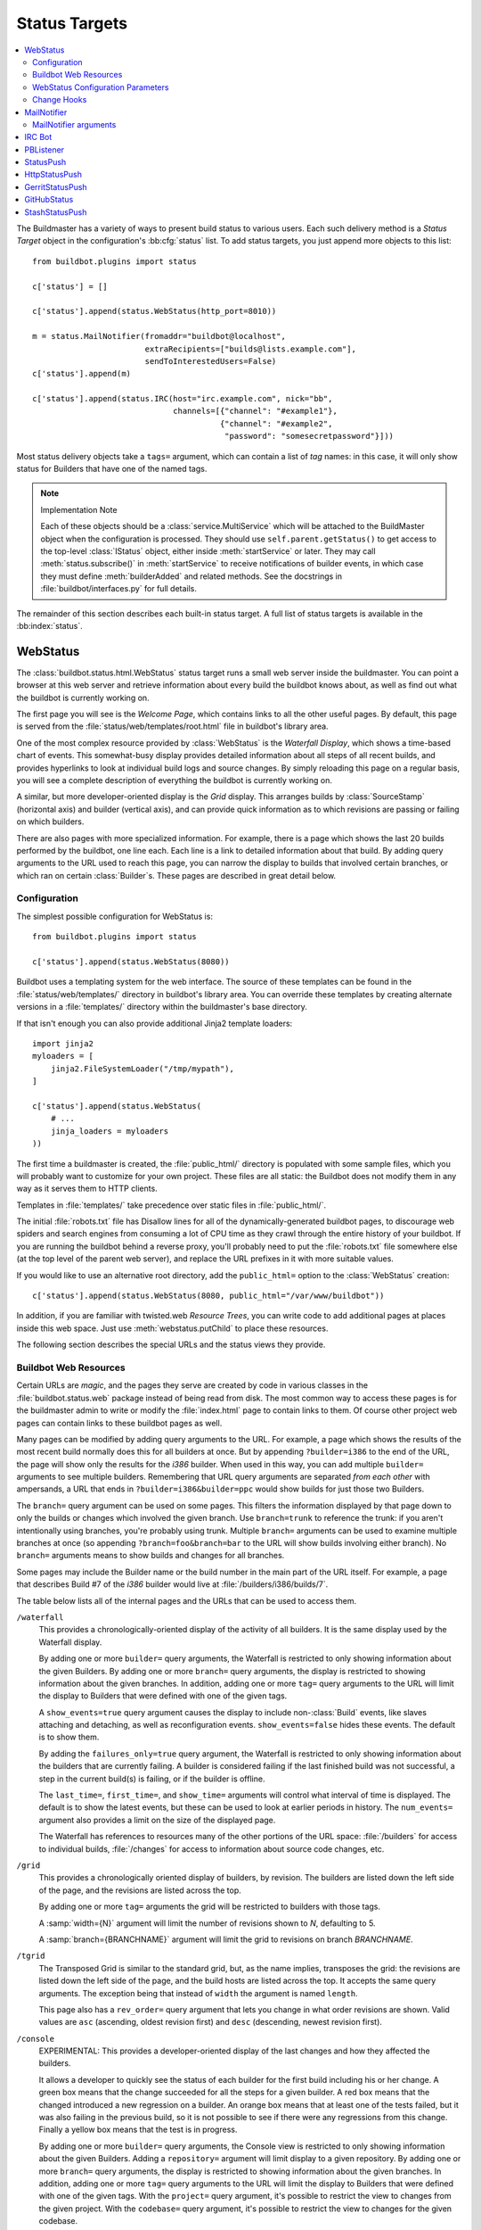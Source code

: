 .. bb:cfg:: status

.. _Status-Targets:

Status Targets
--------------

.. contents::
   :depth: 2
   :local:

The Buildmaster has a variety of ways to present build status to various users.
Each such delivery method is a `Status Target` object in the configuration's :bb:cfg:`status` list.
To add status targets, you just append more objects to this list::

    from buildbot.plugins import status

    c['status'] = []

    c['status'].append(status.WebStatus(http_port=8010))

    m = status.MailNotifier(fromaddr="buildbot@localhost",
                            extraRecipients=["builds@lists.example.com"],
                            sendToInterestedUsers=False)
    c['status'].append(m)

    c['status'].append(status.IRC(host="irc.example.com", nick="bb",
                                  channels=[{"channel": "#example1"},
                                            {"channel": "#example2",
                                             "password": "somesecretpassword"}]))

Most status delivery objects take a ``tags=`` argument, which can contain a list of `tag` names: in this case, it will only show status for Builders that have one of the named tags.

.. note:: Implementation Note

    Each of these objects should be a :class:`service.MultiService` which will be attached to the BuildMaster object when the configuration is processed.
    They should use ``self.parent.getStatus()`` to get access to the top-level :class:`IStatus` object, either inside :meth:`startService` or later.
    They may call :meth:`status.subscribe()` in :meth:`startService` to receive notifications of builder events, in which case they must define :meth:`builderAdded` and related methods.
    See the docstrings in :file:`buildbot/interfaces.py` for full details.

The remainder of this section describes each built-in status target.
A full list of status targets is available in the :bb:index:`status`.

.. bb:status:: WebStatus

WebStatus
~~~~~~~~~

.. py:class:: buildbot.status.web.baseweb.WebStatus

The :class:`buildbot.status.html.WebStatus` status target runs a small web server inside the buildmaster.
You can point a browser at this web server and retrieve information about every build the buildbot knows about, as well as find out what the buildbot is currently working on.

The first page you will see is the *Welcome Page*, which contains links to all the other useful pages. By default, this page is served from the :file:`status/web/templates/root.html` file in buildbot's library area.

One of the most complex resource provided by :class:`WebStatus` is the *Waterfall Display*, which shows a time-based chart of events.
This somewhat-busy display provides detailed information about all steps of all recent builds, and provides hyperlinks to look at individual build logs and source changes.
By simply reloading this page on a regular basis, you will see a complete description of everything the buildbot is currently working on.

A similar, but more developer-oriented display is the `Grid` display.
This arranges builds by :class:`SourceStamp` (horizontal axis) and builder (vertical axis), and can provide quick information as to which revisions are passing or failing on which builders.

There are also pages with more specialized information.
For example, there is a page which shows the last 20 builds performed by the buildbot, one line each.
Each line is a link to detailed information about that build.
By adding query arguments to the URL used to reach this page, you can narrow the display to builds that involved certain branches, or which ran on certain :class:`Builder`\s.
These pages are described in great detail below.

Configuration
+++++++++++++

The simplest possible configuration for WebStatus is::

    from buildbot.plugins import status

    c['status'].append(status.WebStatus(8080))

Buildbot uses a templating system for the web interface.
The source of these templates can be found in the :file:`status/web/templates/` directory in buildbot's library area.
You can override these templates by creating alternate versions in a :file:`templates/` directory within the buildmaster's base directory.

If that isn't enough you can also provide additional Jinja2 template loaders::

    import jinja2
    myloaders = [
        jinja2.FileSystemLoader("/tmp/mypath"),
    ]

    c['status'].append(status.WebStatus(
        # ...
        jinja_loaders = myloaders
    ))

The first time a buildmaster is created, the :file:`public_html/` directory is populated with some sample files, which you will probably want to customize for your own project.
These files are all static: the Buildbot does not modify them in any way as it serves them to HTTP clients.

Templates in :file:`templates/` take precedence over static files in :file:`public_html/`.

The initial :file:`robots.txt` file has Disallow lines for all of the dynamically-generated buildbot pages, to discourage web spiders and search engines from consuming a lot of CPU time as they crawl through the entire history of your buildbot.
If you are running the buildbot behind a reverse proxy, you'll probably need to put the :file:`robots.txt` file somewhere else (at the top level of the parent web server), and replace the URL prefixes in it with more suitable values.

If you would like to use an alternative root directory, add the ``public_html=`` option to the :class:`WebStatus` creation::

    c['status'].append(status.WebStatus(8080, public_html="/var/www/buildbot"))

In addition, if you are familiar with twisted.web *Resource Trees*, you can write code to add additional pages at places inside this web space.
Just use :meth:`webstatus.putChild` to place these resources.

The following section describes the special URLs and the status views they provide.

Buildbot Web Resources
++++++++++++++++++++++

Certain URLs are `magic`, and the pages they serve are created by code in various classes in the :file:`buildbot.status.web` package instead of being read from disk.
The most common way to access these pages is for the buildmaster admin to write or modify the :file:`index.html` page to contain links to them.
Of course other project web pages can contain links to these buildbot pages as well.

Many pages can be modified by adding query arguments to the URL.
For example, a page which shows the results of the most recent build normally does this for all builders at once.
But by appending ``?builder=i386`` to the end of the URL, the page will show only the results for the `i386` builder.
When used in this way, you can add multiple ``builder=`` arguments to see multiple builders.
Remembering that URL query arguments are separated *from each other* with ampersands, a URL that ends in ``?builder=i386&builder=ppc`` would show builds for just those two Builders.

The ``branch=`` query argument can be used on some pages.
This filters the information displayed by that page down to only the builds or changes which involved the given branch.
Use ``branch=trunk`` to reference the trunk: if you aren't intentionally using branches, you're probably using trunk.
Multiple ``branch=`` arguments can be used to examine multiple branches at once (so appending ``?branch=foo&branch=bar`` to the URL will show builds involving either branch).
No ``branch=`` arguments means to show builds and changes for all branches.

Some pages may include the Builder name or the build number in the main part of the URL itself.
For example, a page that describes Build #7 of the `i386` builder would live at :file:`/builders/i386/builds/7`.

The table below lists all of the internal pages and the URLs that can be used to access them.

``/waterfall``
    This provides a chronologically-oriented display of the activity of all builders.
    It is the same display used by the Waterfall display.

    By adding one or more ``builder=`` query arguments, the Waterfall is restricted to only showing information about the given Builders.
    By adding one or more ``branch=`` query arguments, the display is restricted to showing information about the given branches.
    In addition, adding one or more ``tag=`` query arguments to the URL will limit the display to Builders that were defined with one of the given tags.

    A ``show_events=true`` query argument causes the display to include non-:class:`Build` events, like slaves attaching and detaching, as well as reconfiguration events.
    ``show_events=false`` hides these events.
    The default is to show them.

    By adding the ``failures_only=true`` query argument, the Waterfall is restricted to only showing information about the builders that are currently failing.
    A builder is considered failing if the last finished build was not successful, a step in the current build(s) is failing, or if the builder is offline.

    The ``last_time=``, ``first_time=``, and  ``show_time=`` arguments will control what interval of time is displayed.
    The default is to show the latest events, but these can be used to look at earlier periods in history.
    The ``num_events=`` argument also provides a limit on the size of the displayed page.

    The Waterfall has references to resources many of the other portions of the URL space: :file:`/builders` for access to individual builds, :file:`/changes` for access to information about source code changes, etc.

``/grid``
    This provides a chronologically oriented display of builders, by revision.
    The builders are listed down the left side of the page, and the revisions are listed across the top.

    By adding one or more ``tag=`` arguments the grid will be restricted to builders with those tags.

    A :samp:`width={N}` argument will limit the number of revisions shown to *N*, defaulting to 5.

    A :samp:`branch={BRANCHNAME}` argument will limit the grid to revisions on branch *BRANCHNAME*.

``/tgrid``
    The Transposed Grid is similar to the standard grid, but, as the name implies, transposes the grid: the revisions are listed down the left side of the page, and the build hosts are listed across the top.
    It accepts the same query arguments.
    The exception being that instead of ``width`` the argument is named ``length``.

    This page also has a ``rev_order=`` query argument that lets you change in what order revisions are shown.
    Valid values are ``asc`` (ascending, oldest revision first) and ``desc`` (descending, newest revision first).

``/console``
    EXPERIMENTAL: This provides a developer-oriented display of the last changes and how they affected the builders.

    It allows a developer to quickly see the status of each builder for the first build including his or her change.
    A green box means that the change succeeded for all the steps for a given builder.
    A red box means that the changed introduced a new regression on a builder.
    An orange box means that at least one of the tests failed, but it was also failing in the previous build, so it is not possible to see if there were any regressions from this change.
    Finally a yellow box means that the test is in progress.

    By adding one or more ``builder=`` query arguments, the Console view is restricted to only showing information about the given Builders.
    Adding a ``repository=`` argument will limit display to a given repository.
    By adding one or more ``branch=`` query arguments, the display is restricted to showing information about the given branches.
    In addition, adding one or more ``tag=`` query arguments to the URL will limit the display to Builders that were defined with one of the given tags.
    With the ``project=`` query argument, it's possible to restrict the view to changes from the given project.
    With the ``codebase=`` query argument, it's possible to restrict the view to changes for the given codebase.

    By adding one or more ``name=`` query arguments to the URL, the console view is restricted to only showing changes made by the given users.

    NOTE: To use this page, your :file:`buildbot.css` file in :file:`public_html` must be the one found in :bb:src:`master/buildbot/status/web/files/default.css`.
    This is the default for new installs, but upgrades of very old installs of Buildbot may need to manually fix the CSS file.

    The console view is still in development.
    At this moment by default the view sorts revisions lexically, which can lead to odd behavior with non-integer revisions (e.g., Git), or with integer revisions of different length (e.g., 999 and 1000).
    It also has some issues with displaying multiple branches at the same time.
    If you do have multiple branches, you should use the ``branch=`` query argument.
    The ``order_console_by_time`` option may help sorting revisions, although it depends on the date being set correctly in each commit::

        w = status.WebStatus(http_port=8080, order_console_by_time=True)

``/rss``
    This provides a rss feed summarizing all failed builds.
    The same query-arguments used by 'waterfall' can be added to filter the feed output.

``/atom``
    This provides an atom feed summarizing all failed builds.
    The same query-arguments used by 'waterfall' can be added to filter the feed output.

``/json``
    This view provides quick access to Buildbot status information in a form that is easily digested from other programs, including JavaScript.
    See ``/json/help`` for detailed interactive documentation of the output formats for this view.

:samp:`/buildstatus?builder=${BUILDERNAME}&number=${BUILDNUM}`
    This displays a waterfall-like chronologically-oriented view of all the steps for a given build number on a given builder.

:samp:`/builders/${BUILDERNAME}`
    This describes the given :class:`Builder` and provides buttons to force a build.
    A ``numbuilds=`` argument will control how many build lines are displayed (5 by default).
    This page also accepts property filters of the form ``property.${PROPERTYNAME}=${PROPERTVALUE}``.
    When used, only builds and build requests which have properties with matching string representations will be shown.

:samp:`/builders/${BUILDERNAME}/builds/${BUILDNUM}`
    This describes a specific Build.

:samp:`/builders/${BUILDERNAME}/builds/${BUILDNUM}/steps/${STEPNAME}`
    This describes a specific BuildStep.

:samp:`/builders/${BUILDERNAME}/builds/${BUILDNUM}/steps/${STEPNAME}/logs/${LOGNAME}`
    This provides an HTML representation of a specific logfile.

:samp:`/builders/${BUILDERNAME}/builds/${BUILDNUM}/steps/${STEPNAME}/logs/${LOGNAME}/text`
    This returns the logfile as plain text, without any HTML coloring markup.
    It also removes the `headers`, which are the lines that describe what command was run and what the environment variable settings were like.
    This maybe be useful for saving to disk and feeding to tools like :command:`grep`.

``/changes``
    This provides a brief description of the :class:`ChangeSource` in use (see :ref:`Change-Sources`).

:samp:`/changes/{NN}`
    This shows detailed information about the numbered :class:`Change`: who was the author, what files were changed, what revision number was represented, etc.

``/buildslaves``
    This summarizes each :class:`BuildSlave`, including which `Builder`\s are configured to use it, whether the buildslave is currently connected or not, and host information retrieved from the buildslave itself.

    A ``no_builders=1`` URL argument will omit the builders column.
    This is useful if each buildslave is assigned to a large number of builders.

``/one_line_per_build``
    This page shows one line of text for each build, merging information from all :class:`Builder`\s [#]_.
    Each line specifies the name of the Builder, the number of the :class:`Build`, what revision it used, and a summary of the results.
    Successful builds are in green, while failing builds are in red.
    The date and time of the build are added to the right-hand edge of the line.
    The lines are ordered by build finish timestamp.

    One or more ``builder=`` or ``branch=`` arguments can be used to restrict the list.
    In addition, a ``numbuilds=`` argument will control how many lines are displayed (20 by default).

``/builders``
    This page shows a small table, with one box for each :class:`Builder`, containing the results of the most recent :class:`Build`.
    It does not show the individual steps, or the current status.
    This is a simple summary of buildbot status: if this page is green, then all tests are passing.

    As with ``/one_line_per_build``, this page will also honor ``builder=`` and ``branch=`` arguments.

``/png``
    This view produces an image in png format with information about the last build for the given builder name or whatever other build number if is passed as an argument to the view.

:samp:`/png?builder=${BUILDERNAME}&number=$BUILDNUM&size=large`
    This generate a large png image reporting the status of the given $BUILDNUM for the given builder $BUILDERNAME.
    The sizes are `small`, `normal` and `large` if no size is given the `normal` size is returned, if no $BUILDNUM is given the last build is returned.
    For example:

    .. image:: ../_images/success_normal.png

:samp:`/png?builder=${BUILDERNAME}&revision=$REVHASH&size=large`
    This generate a large png image reporting the status of the build of the given $REVHASH for the given builder $BUILDERNAME.
    If both number and revision are specified revision will be ignored.
    $REVHASH must be the full length hash not the short one.

.. note::

   Buildbot stores old build details in pickle files so it's a good idea to enable cache if you are planning to actively search build statuses by revision.

``/users``
    This page exists for authentication reasons when checking ``showUsersPage``.
    It'll redirect to ``/authfail`` on ``False``, ``/users/table`` on ``True``, and give a username/password login prompt on ``'auth'``.
    Passing or failing results redirect to the same pages as ``False`` and ``True``.

``/users/table``
    This page shows a table containing users that are stored in the database.
    It has columns for their respective ``uid`` and ``identifier`` values, with the ``uid`` values being clickable for more detailed information relating to a user.

``/users/table/{NN}``
    Shows all the attributes stored in the database relating to the user with uid ``{NN}`` in a table.

``/about``
    This page gives a brief summary of the Buildbot itself: software version, versions of some libraries that the Buildbot depends upon, etc.
    It also contains a link to the buildbot.net home page.

There is also a set of web-status resources that are intended for use by other programs, rather than humans.

``/change_hook``
    This provides an endpoint for web-based source change notification.
    It is used by GitHub and contrib/post_build_request.py.
    See :ref:`Change-Hooks` for more details.

WebStatus Configuration Parameters
++++++++++++++++++++++++++++++++++

HTTP Connection
###############

The most common way to run a :class:`WebStatus` is on a regular TCP port.
To do this, just pass in the TCP port number when you create the :class:`WebStatus` instance; this is called the ``http_port`` argument::

    from buildbot.plugins import status

    c['status'].append(status.WebStatus(http_port=8080))

The ``http_port`` argument is actually a `strports specification` for the port that the web server should listen on.
This can be a simple port number, or a string like ``http_port="tcp:8080:interface=127.0.0.1"`` (to limit connections to the loopback interface, and therefore to clients running on the same host) [#]_.

If instead (or in addition) you provide the ``distrib_port`` argument, a twisted.web distributed server will be started either on a TCP port (if ``distrib_port`` is like ``"tcp:12345"``) or more likely on a UNIX socket (if ``distrib_port`` is like ``"unix:/path/to/socket"``).

The ``public_html`` option gives the path to a regular directory of HTML files that will be displayed alongside the various built-in URLs buildbot supplies.
This is most often used to supply CSS files (:file:`/buildbot.css`) and a top-level navigational file (:file:`/index.html`), but can also serve any other files required - even build results!

.. _Authorization:

Authorization
#############

The buildbot web status is, by default, read-only.
It displays lots of information, but users are not allowed to affect the operation of the buildmaster.
However, there are a number of supported activities that can be enabled, and Buildbot can also perform rudimentary username/password authentication.
The actions are:

``view``
    view buildbot web status

``forceBuild``
    force a particular builder to begin building, optionally with a specific revision, branch, etc.

``forceAllBuilds``
    force *all* builders to start building

``pingBuilder``
    "ping" a builder's buildslaves to check that they are alive

``gracefulShutdown``
    gracefully shut down a slave when it is finished with its current build

``pauseSlave``
    temporarily stop running new builds on a slave

``stopBuild``
    stop a running build

``stopAllBuilds``
    stop all running builds

``cancelPendingBuild``
    cancel a build that has not yet started

``cancelAllPendingBuilds``
    cancel all or selected subset of builds that has not yet started

``stopChange``
    cancel builds that include a given change number

``cleanShutdown``
    shut down the master gracefully, without interrupting builds

``showUsersPage``
    access to page displaying users in the database, see :ref:`User-Objects`

For each of these actions, you can configure buildbot to never allow the action, always allow the action, allow the action to any authenticated user, or check with a function of your creation to determine whether the action is OK (see below).

This is all configured with the :class:`Authz` class::

    from buildbot.plugins import status, util

    authz = util.Authz(forceBuild=True, stopBuild=True)
    c['status'].append(status.WebStatus(http_port=8080, authz=authz))

Each of the actions listed above is an option to :class:`Authz`.
You can specify ``False`` (the default) to prohibit that action or ``True`` to enable it.
Or you can specify a callable.
Each such callable will take a username as its first argument.
The remaining arguments vary depending on the type of authorization request.
For ``forceBuild``, the second argument is the builder status.

Authentication
##############

If you do not wish to allow strangers to perform actions, but do want developers to have such access, you will need to add some authentication support.
Pass an instance of :class:`status.web.auth.IAuth` as a ``auth`` keyword argument to :class:`Authz`, and specify the action as ``"auth"``.

::

    from buildbot.plugins import status, util

    users = [
        ('bob', 'secret-pass'),
        ('jill', 'super-pass')
    ]
    authz = util.Authz(auth=util.BasicAuth(users),
        forceBuild='auth', # only authenticated users
        pingBuilder=True, # but anyone can do this
    )
    c['status'].append(status.WebStatus(http_port=8080, authz=authz))
    # or
    auth = util.HTPasswdAuth('/path/to/htpasswd')
    # or
    auth = util.UsersAuth()

The class :class:`BasicAuth` implements a basic authentication mechanism using a list of user/password tuples provided from the configuration file.
The class `HTPasswdAuth` implements an authentication against an :file:`.htpasswd` file.
The `HTPasswdAprAuth` a subclass of `HTPasswdAuth` use libaprutil for authenticating.
This adds support for apr1/md5 and sha1 password hashes but requires libaprutil at runtime.
The :class:`UsersAuth` works with :ref:`User-Objects` to check for valid user credentials.

If you need still-more flexibility, pass a function for the authentication action.
That function will be called with an authenticated username and some action-specific arguments, and should return true if the action is authorized.

::

    def canForceBuild(username, builder_status):
        if builder_status.getName() == 'smoketest':
            return True # any authenticated user can run smoketest
        elif username == 'releng':
            return True # releng can force whatever they want
        else:
            return False # otherwise, no way.

    authz = util.Authz(auth=util.BasicAuth(users),
                       forceBuild=canForceBuild)

The ``forceBuild`` and ``pingBuilder`` actions both supply a :class:`BuilderStatus` object.
The ``stopBuild`` action supplies a :class:`BuildStatus` object.
The ``cancelPendingBuild`` action supplies a :class:`BuildRequest`.
The remainder do not supply any extra arguments.

HTTP-based authentication by frontend server
############################################

In case if WebStatus is served through reverse proxy that supports HTTP-based authentication (like apache, lighttpd), it's possible to to tell WebStatus to trust web server and get username from request headers.
This allows displaying correct usernames in build reason, interrupt messages, etc.

Just set ``useHttpHeader`` to ``True`` in :class:`Authz` constructor.

::

    authz = util.Authz(useHttpHeader=True)  # WebStatus secured by web frontend with HTTP auth

Please note that WebStatus can decode password for HTTP Basic requests only (for Digest authentication it's just impossible).
Custom :class:`status.web.auth.IAuth` subclasses may just ignore password at all since it's already validated by web server.

Administrator must make sure that it's impossible to get access to WebStatus using other way than through frontend.
Usually this means that WebStatus should listen for incoming connections only on localhost (or on some firewall-protected port).
Frontend must require HTTP authentication to access WebStatus pages (using any source for credentials, such as htpasswd, PAM, LDAP).

If you allow unauthenticated access through frontend as well, it's possible to specify a ``httpLoginUrl`` which will be rendered on the WebStatus for unauthenticated users as a link named Login.

::

    authz = util.Authz(useHttpHeader=True,
                       httpLoginUrl='https://buildbot.example.org/login')

A configuration example with Apache HTTPD as reverse proxy could look like the following.

::

    authz = util.Authz(useHttpHeader=True,
                       httpLoginUrl='https://buildbot.example.org/login',
                       auth=util.HTPasswdAprAuth('/var/www/htpasswd'),
                       forceBuild='auth')

Corresponding Apache configuration.

.. code-block:: apache

    ProxyPass / http://127.0.0.1:8010/

    <Location /login>
        AuthType Basic
        AuthName "Buildbot"
        AuthUserFile /var/www/htpasswd
        Require valid-user

        RewriteEngine on
        RewriteCond %{HTTP_REFERER} ^https?://([^/]+)/(.*)$
        RewriteRule ^.*$ https://%1/%2 [R,L]
    </Location>

LDAP-based authentication
############################################
Example:
.. code-block:: python

    auth=LDAPAuth(server_uri='ldap://YOUR_LDAP_SERVER',
        basedn='dc=example,dc=com',
        binddn='DOMAIN\\BIND_USERNAME',#windows AD example
        passwd='BIND_PASSWORD',
        search='(sAMAccountName=%s)'),#windows AD example

Logging configuration
#####################

The `WebStatus` uses a separate log file (:file:`http.log`) to avoid clutter buildbot's default log (:file:`twistd.log`) with request/response messages.
This log is also, by default, rotated in the same way as the twistd.log file, but you can also customize the rotation logic with the following parameters if you need a different behaviour.

``rotateLength``
    An integer defining the file size at which log files are rotated.

``maxRotatedFiles``
    The maximum number of old log files to keep.

URL-decorating options
######################

These arguments adds an URL link to various places in the WebStatus, such as revisions, repositories, projects and, optionally, ticket/bug references in change comments.

revlink
'''''''

The ``revlink`` argument on :class:`WebStatus` is deprecated in favour of the global :bb:cfg:`revlink` option.
Only use this if you need to generate different URLs for different web status instances.

In addition to a callable like :bb:cfg:`revlink`, this argument accepts a format string or a dict mapping a string (repository name) to format strings.

The format string should use ``%s`` to insert the revision id in the url.
For example, for Buildbot on GitHub::

    revlink='http://github.com/buildbot/buildbot/tree/%s'

The revision ID will be URL encoded before inserted in the replacement string

changecommentlink
'''''''''''''''''

The ``changecommentlink`` argument can be used to create links to ticket-ids from change comments (i.e. #123).

The argument can either be a tuple of three strings, a dictionary mapping strings (project names) to tuples or a callable taking a changetext (a :class:`jinja2.Markup` instance) and a project name, returning a the same change text with additional links/html tags added to it.

If the tuple is used, it should contain three strings where the first element is a regex that searches for strings (with match groups), the second is a replace-string that, when substituted with ``\1`` etc, yields the URL and the third is the title attribute of the link.
(The ``<a href="" title=""></a>`` is added by the system.)
So, for Trac tickets (#42, etc): ``changecommentlink(r"#(\d+)", r"http://buildbot.net/trac/ticket/\1", r"Ticket \g<0>")`` .

projects
''''''''

A dictionary from strings to strings, mapping project names to URLs, or a callable taking a project name and returning an URL.

repositories
''''''''''''

Same as the projects arg above, a dict or callable mapping project names to URLs.

Display-Specific Options
########################

The ``order_console_by_time`` option affects the rendering of the console; see the description of the console above.

The ``numbuilds`` option determines the number of builds that most status displays will show.
It can usually be overriden in the URL, e.g., ``?numbuilds=13``.

The ``num_events`` option gives the default number of events that the waterfall will display.
The ``num_events_max`` gives the maximum number of events displayed, even if the web browser requests more.

.. _Change-Hooks:

Change Hooks
++++++++++++

The ``/change_hook`` url is a magic URL which will accept HTTP requests and translate them into changes for buildbot.
Implementations (such as a trivial json-based endpoint and a GitHub implementation) can be found in :bb:src:`master/buildbot/status/web/hooks`.
The format of the url is :samp:`/change_hook/{DIALECT}` where DIALECT is a package within the hooks directory.
Change_hook is disabled by default and each DIALECT has to be enabled separately, for security reasons.

An example WebStatus configuration line which enables change_hook and two DIALECTS::

    c['status'].append(status.WebStatus(http_port=8010, allowForce=True,
        change_hook_dialects={
            'base': True,
            'somehook': {'option1': True,
                         'option2': False}}))

Within the WebStatus arguments, the ``change_hook`` key enables/disables the module and ``change_hook_dialects`` whitelists DIALECTs where the keys are the module names and the values are optional arguments which will be passed to the hooks.

The :file:`post_build_request.py` script in :file:`master/contrib` allows for the submission of an arbitrary change request.
Run :command:`post_build_request.py --help` for more information.
The ``base`` dialect must be enabled for this to work.

.. _GitHub-hook:

GitHub hook
###########

.. note::

   There is a standalone HTTP server available for receiving GitHub notifications as well: :file:`contrib/github_buildbot.py`.
   This script may be useful in cases where you cannot expose the WebStatus for public consumption.

The GitHub hook has the following parameters:

``secret`` (default `None`)
    Secret token to use to validate payloads
``strict`` (default `False`)
    If the hook must be strict regarding valid payloads.
    If the value is `False` (default), the signature will only be checked if a secret is specified and a signature was supplied with the payload.
    If the value is `True`, a secret must be provided, and payloads without signature will be ignored.
``codebase`` (default `None`)
    The codebase value to include with created changes.
    If the value is a function (or any other callable), it will be called with the GitHub event payload as argument and the function must return the codebase value to use for the event.
``class`` (default `None`)
    A class to be used for processing incoming payloads.
    If the value is `None` (default), the default class -- :py:class:`buildbot.status.web.hooks.github.GitHubEventHandler` -- will be used.
    The default class handles `ping`, `push` and `pull_request` events only.
    If you'd like to handle other events (see `Event Types & Payloads <https://developer.github.com/v3/activity/events/types/>`_ for more information), you'd need to subclass `GitHubEventHandler` and add handler methods for the corresponding events.
    For example, if you'd like to handle `blah` events, your code should look something like this::

        from buildbot.status.web.hooks.github import GitHubEventHandler

        class MyBlahHandler(GitHubEventHandler):

            def handle_blah(self, payload):
                # Do some magic here
                return [], 'git'

The simples way to use GitHub hook is as follows:

.. code-block:: python

    c['status'].append(status.WebStatus(...,
                                        change_hook_dialects={'github': {}},
                                        ...))

Having added this line, you should add a webhook for your GitHub project (see `Creating Webhooks page at GitHub <https://developer.github.com/webhooks/creating/>`_).
The parameters are:

:guilabel:`Payload URL`
    This URL should point to ``/change_hook/github`` relative to the root of the web status.
    For example, if the grid URL is ``http://builds.example.com/bbot/grid``, then point GitHub to ``http://builds.example.com/bbot/change_hook/github``.
    To specify a project associated to the repository, append ``?project=name`` to the URL.

:guilabel:`Content Type`
    Specify ``application/x-www-form-urlencoded``.
    JSON is not currently not supported.

:guilabel:`Secret`
    Any value.
    If you provide a non-empty value (recommended), make sure that your hook is configured to use it:

    .. code-block:: python

        c['status'].append(status.WebStatus(...,
                                            change_hook_dialects={
                                                'github': {
                                                    'secret': 'MY-SECRET',
                                                    'strict': True
                                                }
                                            },
                                            ...))

:guilabel:`Which events would you like to trigger this webhook?`
    Leave the default -- ``Just the push event`` -- other kind of events are not currently supported.

And then press the ``Add Webhook`` button.

.. warning::

   The incoming HTTP requests for this hook are not authenticated by default.
   If you do not specify a secret, anyone who can access the web status can "fake" a request from GitHub, potentially causing the buildmaster to run arbitrary code.

To protect URL against unauthorized access you either specify a secret, or you should use ``change_hook_auth`` option::

    c['status'].append(status.WebStatus(...,
                                      change_hook_auth=["file:changehook.passwd"],
                                      ...
                                     ))

create a file ``changehook.passwd``:

.. code-block:: none

    user:password

and change the the ``Payload URL`` of your GitHub webhook to ``http://user:password@builds.example.com/bbot/change_hook/github``.

See the `documentation for twisted cred <https://twistedmatrix.com/documents/current/core/howto/cred.html>`_ for more options to pass to ``change_hook_auth``.

Note that not using ``change_hook_auth`` may expose you to security risks.

BitBucket hook
##############

The BitBucket hook is as simple as GitHub one and it also takes no options.

::

    c['status'].append(status.WebStatus(...,
                            change_hook_dialects={'bitbucket': True}))

When this is setup you should add a `POST` service pointing to ``/change_hook/bitbucket`` relative to the root of the web status.
For example, it the grid URL is ``http://builds.mycompany.com/bbot/grid``, then point BitBucket to ``http://builds.mycompany.com/change_hook/bitbucket``.
To specify a project associated to the repository, append ``?project=name`` to the URL.

Note that there is a satandalone HTTP server available for receiving BitBucket notifications, as well: :file:`contrib/bitbucket_buildbot.py`.
This script may be useful in cases where you cannot expose the WebStatus for public consumption.

.. warning::

   As in the previous case, the incoming HTTP requests for this hook are not authenticated bu default.
   Anyone who can access the web status can "fake" a request from BitBucket, potentially causing the buildmaster to run arbitrary code.

To protect URL against unauthorized access you should use ``change_hook_auth`` option.

::

  c['status'].append(status.WebStatus(...,
                                    change_hook_auth=["file:changehook.passwd"]))

Then, create a BitBucket service hook (see https://confluence.atlassian.com/display/BITBUCKET/POST+Service+Management) with a WebHook URL like ``http://user:password@builds.mycompany.com/bbot/change_hook/bitbucket``.

Note that as before, not using ``change_hook_auth`` can expose you to security risks.

Google Code hook
################

The Google Code hook is quite similar to the GitHub Hook.
It has one option for the "Post-Commit Authentication Key" used to check if the request is legitimate::

    c['status'].append(status.WebStatus(
        # ...
        change_hook_dialects={'googlecode': {'secret_key': 'FSP3p-Ghdn4T0oqX'}}
    ))

This will add a "Post-Commit URL" for the project in the Google Code administrative interface, pointing to ``/change_hook/googlecode`` relative to the root of the web status.

Alternatively, you can use the :ref:`GoogleCodeAtomPoller` :class:`ChangeSource` that periodically poll the Google Code commit feed for changes.

.. note::

   Google Code doesn't send the branch on which the changes were made.
   So, the hook always returns ``'default'`` as the branch, you can override it with the ``'branch'`` option::

      change_hook_dialects={'googlecode': {'secret_key': 'FSP3p-Ghdn4T0oqX', 'branch': 'master'}}

Poller hook
###########

The poller hook allows you to use GET or POST requests to trigger polling.
One advantage of this is your buildbot instance can poll at launch (using the pollAtLaunch flag) to get changes that happened while it was down, but then you can still use a commit hook to get fast notification of new changes.

Suppose you have a poller configured like this::

    c['change_source'] = SVNPoller(
        svnurl="https://amanda.svn.sourceforge.net/svnroot/amanda/amanda",
        split_file=split_file_branches,
        pollInterval=24*60*60,
        pollAtLaunch=True)

And you configure your WebStatus to enable this hook::

    c['status'].append(status.WebStatus(
        # ...
        change_hook_dialects={'poller': True}
    ))

Then you will be able to trigger a poll of the SVN repository by poking the ``/change_hook/poller`` URL from a commit hook like this:

.. code-block:: bash

    curl -s -F poller=https://amanda.svn.sourceforge.net/svnroot/amanda/amanda \
        http://yourbuildbot/change_hook/poller

If no ``poller`` argument is provided then the hook will trigger polling of all polling change sources.

You can restrict which pollers the webhook has access to using the ``allowed`` option::

    c['status'].append(status.WebStatus(
        # ...
        change_hook_dialects={'poller': {'allowed': ['https://amanda.svn.sourceforge.net/svnroot/amanda/amanda']}}
    ))

GitLab hook
###########

The GitLab hook is as simple as GitHub one and it also takes no options.

::

    c['status'].append(status.WebStatus(
        # ...
        change_hook_dialects={ 'gitlab' : True }
    ))

When this is setup you should add a `POST` service pointing to ``/change_hook/gitlab`` relative to the root of the web status.
For example, it the grid URL is ``http://builds.mycompany.com/bbot/grid``, then point GitLab to ``http://builds.mycompany.com/change_hook/gitlab``.
The project and/or codebase can also be passed in the URL by appending ``?project=name`` or ``?codebase=foo`` to the URL.
These parameters will be passed along to the scheduler.

.. warning::

   As in the previous case, the incoming HTTP requests for this hook are not authenticated bu default.
   Anyone who can access the web status can "fake" a request from your GitLab server, potentially causing the buildmaster to run arbitrary code.

To protect URL against unauthorized access you should use ``change_hook_auth`` option.

::

    c['status'].append(status.WebStatus(
        # ...
        change_hook_auth=["file:changehook.passwd"]
    ))

Then, create a GitLab service hook (see https://your.gitlab.server/help/web_hooks) with a WebHook URL like ``http://user:password@builds.mycompany.com/bbot/change_hook/gitlab``.

Note that as before, not using ``change_hook_auth`` can expose you to security risks.

Gitorious Hook
##############

The Gitorious hook is as simple as GitHub one and it also takes no options.

::

    c['status'].append(status.WebStatus(
        # ...
        change_hook_dialects={'gitorious': True}
    ))

When this is setup you should add a `POST` service pointing to ``/change_hook/gitorious`` relative to the root of the web status.
For example, it the grid URL is ``http://builds.example.com/bbot/grid``, then point Gitorious to ``http://builds.example.com/change_hook/gitorious``.

.. warning::

   As in the previous case, the incoming HTTP requests for this hook are not authenticated by default.
   Anyone who can access the web status can "fake" a request from your Gitorious server, potentially causing the buildmaster to run arbitrary code.

To protect URL against unauthorized access you should use ``change_hook_auth`` option.

::

    c['status'].append(status.WebStatus(
        # ...
        change_hook_auth=["file:changehook.passwd"]
    ))

Then, create a Gitorious web hook (see http://gitorious.org/gitorious/pages/WebHooks) with a WebHook URL like ``http://user:password@builds.example.com/bbot/change_hook/gitorious``.

Note that as before, not using ``change_hook_auth`` can expose you to security risks.

.. note::

   Web hooks are only available for local Gitorious installations, since this feature is not offered as part of Gitorious.org yet.

.. bb:status:: MailNotifier

.. index:: single: email; MailNotifier

MailNotifier
~~~~~~~~~~~~

.. py:class:: buildbot.status.mail.MailNotifier

The buildbot can also send email when builds finish.
The most common use of this is to tell developers when their change has caused the build to fail.
It is also quite common to send a message to a mailing list (usually named `builds` or similar) about every build.

The :class:`MailNotifier` status target is used to accomplish this.
You configure it by specifying who mail should be sent to, under what circumstances mail should be sent, and how to deliver the mail.
It can be configured to only send out mail for certain builders, and only send messages when the build fails, or when the builder transitions from success to failure.
It can also be configured to include various build logs in each message.

If a proper lookup function is configured, the message will be sent to the "interested users" list (:ref:`Doing-Things-With-Users`), which includes all developers who made changes in the build.
By default, however, Buildbot does not know how to construct an email addressed based on the information from the version control system.
See the ``lookup`` argument, below, for more information.

You can add additional, statically-configured, recipients with the ``extraRecipients`` argument.
You can also add interested users by setting the ``owners`` build property to a list of users in the scheduler constructor (:ref:`Configuring-Schedulers`).

Each :class:`MailNotifier` sends mail to a single set of recipients.
To send different kinds of mail to different recipients, use multiple :class:`MailNotifier`\s.

The following simple example will send an email upon the completion of each build, to just those developers whose :class:`Change`\s were included in the build.
The email contains a description of the :class:`Build`, its results, and URLs where more information can be obtained.

::

    from buildbot.plugins import status

    mn = status.MailNotifier(fromaddr="buildbot@example.org", lookup="example.org")
    c['status'].append(mn)

To get a simple one-message-per-build (say, for a mailing list), use the following form instead.
This form does not send mail to individual developers (and thus does not need the ``lookup=`` argument, explained below), instead it only ever sends mail to the `extra recipients` named in the arguments::

    mn = status.MailNotifier(fromaddr="buildbot@example.org",
                             sendToInterestedUsers=False,
                             extraRecipients=['listaddr@example.org'])

If your SMTP host requires authentication before it allows you to send emails, this can also be done by specifying ``smtpUser`` and ``smtpPassword``::

    mn = status.MailNotifier(fromaddr="myuser@gmail.com",
                             sendToInterestedUsers=False,
                             extraRecipients=["listaddr@example.org"],
                             relayhost="smtp.gmail.com", smtpPort=587,
                             smtpUser="myuser@gmail.com", smtpPassword="mypassword")

If you want to require Transport Layer Security (TLS), then you can also set ``useTls``::

    mn = status.MailNotifier(fromaddr="myuser@gmail.com",
                             sendToInterestedUsers=False,
                             extraRecipients=["listaddr@example.org"],
                             useTls=True, relayhost="smtp.gmail.com", smtpPort=587,
                             smtpUser="myuser@gmail.com", smtpPassword="mypassword")

.. note::

   If you see ``twisted.mail.smtp.TLSRequiredError`` exceptions in the log while using TLS, this can be due *either* to the server not supporting TLS or to a missing `PyOpenSSL`_ package on the buildmaster system.

In some cases it is desirable to have different information then what is provided in a standard MailNotifier message.
For this purpose MailNotifier provides the argument ``messageFormatter`` (a function) which allows for the creation of messages with unique content.

For example, if only short emails are desired (e.g., for delivery to phones)::

    from buildbot.plugins import util, status

    def messageFormatter(mode, name, build, results, master_status):
        result = util.Results[results]

        text = list()
        text.append("STATUS: %s" % result.title())
        return {
            'body' : "\n".join(text),
            'type' : 'plain'
        }

    mn = status.MailNotifier(fromaddr="buildbot@example.org",
                             sendToInterestedUsers=False,
                             mode=('problem',),
                             extraRecipients=['listaddr@example.org'],
                             messageFormatter=messageFormatter)

Another example of a function delivering a customized html email containing the last 80 log lines of logs of the last build step that finished is given below::

    from buildbot.plugins import util, status
    import cgi
    import datetime

    def html_message_formatter(mode, name, build, results, master_status):
        """Provide a customized message to Buildbot's MailNotifier.

        The last 80 lines of the log are provided as well as the changes
        relevant to the build.  Message content is formatted as html.
        """
        result = util.Results[results]

        limit_lines = 80
        text = list()
        text.append(u'<h4>Build status: %s</h4>' % result.upper())
        text.append(u'<table cellspacing="10"><tr>')
        text.append(u"<td>Buildslave for this Build:</td><td><b>%s</b></td></tr>" % build.getSlavename())
        if master_status.getURLForThing(build):
            text.append(u'<tr><td>Complete logs for all build steps:</td><td><a href="%s">%s</a></td></tr>'
                        % (master_status.getURLForThing(build),
                           master_status.getURLForThing(build))
                        )
            text.append(u'<tr><td>Build Reason:</td><td>%s</td></tr>' % build.getReason())
            source = u""
            for ss in build.getSourceStamps():
                if ss.codebase:
                    source += u'%s: ' % ss.codebase
                if ss.branch:
                    source += u"[branch %s] " % ss.branch
                if ss.revision:
                    source +=  ss.revision
                else:
                    source += u"HEAD"
                if ss.patch:
                    source += u" (plus patch)"
                if ss.patch_info: # add patch comment
                    source += u" (%s)" % ss.patch_info[1]
            text.append(u"<tr><td>Build Source Stamp:</td><td><b>%s</b></td></tr>" % source)
            text.append(u"<tr><td>Blamelist:</td><td>%s</td></tr>" % ",".join(build.getResponsibleUsers()))
            text.append(u'</table>')
            if ss.changes:
                text.append(u'<h4>Recent Changes:</h4>')
                for c in ss.changes:
                    cd = c.asDict()
                    when = datetime.datetime.fromtimestamp(cd['when'] ).ctime()
                    text.append(u'<table cellspacing="10">')
                    text.append(u'<tr><td>Repository:</td><td>%s</td></tr>' % cd['repository'] )
                    text.append(u'<tr><td>Project:</td><td>%s</td></tr>' % cd['project'] )
                    text.append(u'<tr><td>Time:</td><td>%s</td></tr>' % when)
                    text.append(u'<tr><td>Changed by:</td><td>%s</td></tr>' % cd['who'] )
                    text.append(u'<tr><td>Comments:</td><td>%s</td></tr>' % cd['comments'] )
                    text.append(u'</table>')
                    files = cd['files']
                    if files:
                        text.append(u'<table cellspacing="10"><tr><th align="left">Files</th></tr>')
                        for file in files:
                            text.append(u'<tr><td>%s:</td></tr>' % file['name'] )
                        text.append(u'</table>')
            text.append(u'<br>')
            # get all the steps in build in reversed order
            rev_steps = reversed(build.getSteps())
            # find the last step that finished
            for step in rev_steps:
                if step.isFinished():
                    break
            # get logs for the last finished step
            if step.isFinished():
                logs = step.getLogs()
            # No step finished, loop just exhausted itself; so as a special case we fetch all logs
            else:
                logs = build.getLogs()
            # logs within a step are in reverse order. Search back until we find stdio
            for log in reversed(logs):
                if log.getName() == 'stdio':
                    break
            name = "%s.%s" % (log.getStep().getName(), log.getName())
            status, _ = log.getStep().getResults()
            content = log.getText().splitlines() # Note: can be VERY LARGE
            url = u'%s/steps/%s/logs/%s' % (master_status.getURLForThing(build),
                                           log.getStep().getName(),
                                           log.getName())

            text.append(u'<i>Detailed log of last build step:</i> <a href="%s">%s</a>'
                        % (url, url))
            text.append(u'<br>')
            text.append(u'<h4>Last %d lines of "%s"</h4>' % (limit_lines, name))
            unilist = list()
            for line in content[len(content)-limit_lines:]:
                unilist.append(cgi.escape(unicode(line,'utf-8')))
            text.append(u'<pre>')
            text.extend(unilist)
            text.append(u'</pre>')
            text.append(u'<br><br>')
            text.append(u'<b>-The Buildbot</b>')
            return {
                'body': u"\n".join(text),
                'type': 'html'
            }

    mn = status.MailNotifier(fromaddr="buildbot@example.org",
                             sendToInterestedUsers=False,
                             mode=('failing',),
                             extraRecipients=['listaddr@example.org'],
                             messageFormatter=html_message_formatter)

MailNotifier arguments
++++++++++++++++++++++

``fromaddr``
    The email address to be used in the 'From' header.

``sendToInterestedUsers`` (boolean)
    If ``True`` (the default), send mail to all of the Interested Users.
    If ``False``, only send mail to the ``extraRecipients`` list.

``extraRecipients`` (list of strings)
    A list of email addresses to which messages should be sent (in addition to the InterestedUsers list, which includes any developers who made :class:`Change`\s that went into this build).
    It is a good idea to create a small mailing list and deliver to that, then let subscribers come and go as they please.

``subject`` (string)
    A string to be used as the subject line of the message.
    ``%(builder)s`` will be replaced with the name of the builder which provoked the message.

``mode``
    Mode is a list of strings; however there are two strings which can be used as shortcuts instead of the full lists.
    The possible shortcuts are:

    ``all``
        Always send mail about builds.
        Equivalent to (``change``, ``failing``, ``passing``, ``problem``, ``warnings``, ``exception``).

    ``warnings``
        Equivalent to (``warnings``, ``failing``).

    (list of strings)
        A combination of:

        ``change``
            Send mail about builds which change status.

        ``failing``
            Send mail about builds which fail.

        ``passing``
            Send mail about builds which succeed.

        ``problem``
            Send mail about a build which failed when the previous build has passed.

        ``warnings``
            Send mail about builds which generate warnings.

        ``exception``
            Send mail about builds which generate exceptions.

    Defaults to (``failing``, ``passing``, ``warnings``).

``builders`` (list of strings)
    A list of builder names for which mail should be sent.
    Defaults to ``None`` (send mail for all builds).
    Use either builders or tags, but not both.

``tags`` (list of strings)
    A list of tag names to serve status information for.
    Defaults to ``None`` (all tags).
    Use either builders or tags, but not both.

``addLogs`` (boolean)
    If ``True``, include all build logs as attachments to the messages.
    These can be quite large.
    This can also be set to a list of log names, to send a subset of the logs.
    Defaults to ``False``.

``addPatch`` (boolean)
    If ``True``, include the patch content if a patch was present.
    Patches are usually used on a :class:`Try` server.
    Defaults to ``True``.

``buildSetSummary`` (boolean)
    If ``True``, send a single summary email consisting of the concatenation of all build completion messages rather than a completion message for each build.
    Defaults to ``False``.

``relayhost`` (string)
    The host to which the outbound SMTP connection should be made.
    Defaults to 'localhost'

``smtpPort`` (int)
    The port that will be used on outbound SMTP connections.
    Defaults to 25.

``useTls`` (boolean)
    When this argument is ``True`` (default is ``False``) ``MailNotifier`` sends emails using TLS and authenticates with the ``relayhost``.
    When using TLS the arguments ``smtpUser`` and ``smtpPassword`` must also be specified.

``smtpUser`` (string)
    The user name to use when authenticating with the ``relayhost``.

``smtpPassword`` (string)
    The password that will be used when authenticating with the ``relayhost``.

``lookup`` (implementor of :class:`IEmailLookup`)
    Object which provides :class:`IEmailLookup`, which is responsible for mapping User names (which come from the VC system) into valid email addresses.

    If the argument is not provided, the ``MailNotifier`` will attempt to build the ``sendToInterestedUsers`` from the authors of the Changes that led to the Build via :ref:`User-Objects`.
    If the author of one of the Build's Changes has an email address stored, it will added to the recipients list.
    With this method, ``owners`` are still added to the recipients.
    Note that, in the current implementation of user objects, email addresses are not stored; as a result, unless you have specifically added email addresses to the user database, this functionality is unlikely to actually send any emails.

    Most of the time you can use a simple Domain instance.
    As a shortcut, you can pass as string: this will be treated as if you had provided ``Domain(str)``.
    For example, ``lookup='twistedmatrix.com'`` will allow mail to be sent to all developers whose SVN usernames match their twistedmatrix.com account names.
    See :file:`buildbot/status/mail.py` for more details.

    Regardless of the setting of ``lookup``, ``MailNotifier`` will also send mail to addresses in the ``extraRecipients`` list.

``messageFormatter``
    This is a optional function that can be used to generate a custom mail message.
    A :func:`messageFormatter` function takes the mail mode (``mode``), builder name (``name``), the build status (``build``), the result code (``results``), and the BuildMaster status (``master_status``).
    It returns a dictionary.
    The ``body`` key gives a string that is the complete text of the message.
    The ``type`` key is the message type ('plain' or 'html').
    The 'html' type should be used when generating an HTML message.
    The ``subject`` key is optional, but gives the subject for the email.

``extraHeaders`` (dictionary)
    A dictionary containing key/value pairs of extra headers to add to sent e-mails.
    Both the keys and the values may be a `Interpolate` instance.

``previousBuildGetter``
    An optional function to calculate the previous build to the one at hand.
    A :func:`previousBuildGetter` takes a :class:`BuildStatus` and returns a :class:`BuildStatus`.
    This function is useful when builders don't process their requests in order of arrival (chronologically) and therefore the order of completion of builds does not reflect the order in which changes (and their respective requests) arrived into the system.
    In such scenarios, status transitions in the chronological sequence of builds within a builder might not reflect the actual status transition in the topological sequence of changes in the tree.
    What's more, the latest build (the build at hand) might not always be for the most recent request so it might not make sense to send a "change" or "problem" email about it.
    Returning None from this function will prevent such emails from going out.

As a help to those writing :func:`messageFormatter` functions, the following table describes how to get some useful pieces of information from the various status objects:

Name of the builder that generated this event
    ``name``

Title of the buildmaster
    :meth:`master_status.getTitle()`

MailNotifier mode
    ``mode`` (a combination of ``change``, ``failing``, ``passing``, ``problem``, ``warnings``, ``exception``, ``all``)

Builder result as a string::

    from buildbot.status.builder import Results
    result_str = Results[results]
    # one of 'success', 'warnings', 'failure', 'skipped', or 'exception'

URL to build page
    ``master_status.getURLForThing(build)``

URL to buildbot main page.
    ``master_status.getBuildbotURL()``

Build text
    ``build.getText()``

Mapping of property names to values
    ``build.getProperties()`` (a :class:`Properties` instance)

Slave name
    ``build.getSlavename()``

Build reason (from a forced build)
    ``build.getReason()``

List of responsible users
    ``build.getResponsibleUsers()``

Source information (only valid if ss is not ``None``)

    A build has a set of sourcestamps::

        for ss in build.getSourceStamp():
            branch = ss.branch
            revision = ss.revision
            patch = ss.patch
            changes = ss.changes # list

    A change object has the following useful information:

    ``who``
        (str) who made this change

    ``revision``
        (str) what VC revision is this change

    ``branch``
        (str) on what branch did this change occur

    ``when``
        (str) when did this change occur

    ``files``
        (list of str) what files were affected in this change

    ``comments``
        (str) comments reguarding the change.

    The ``Change`` methods :meth:`asText` and :meth:`asDict` can be used to format the information above.
    :meth:`asText` returns a list of strings and :meth:`asDict` returns a dictionary suitable for html/mail rendering.

Log information::

    logs = list()
    for log in build.getLogs():
        log_name = "%s.%s" % (log.getStep().getName(), log.getName())
        log_status, _ = log.getStep().getResults()
        log_body = log.getText().splitlines() # Note: can be VERY LARGE
        log_url = '%s/steps/%s/logs/%s' % (master_status.getURLForThing(build),
                                           log.getStep().getName(),
                                           log.getName())
        logs.append((log_name, log_url, log_body, log_status))

.. bb:status:: IRC

.. index:: IRC

IRC Bot
~~~~~~~

.. py:class:: buildbot.status.words.IRC

The :class:`buildbot.status.words.IRC` status target creates an IRC bot which will attach to certain channels and be available for status queries.
It can also be asked to announce builds as they occur, or be told to shut up.

::

    from buildbot.plugins import status

    irc = status.IRC("irc.example.org", "botnickname",
                     useColors=False,
                     channels=[{"channel": "#example1"},
                               {"channel": "#example2",
                                "password": "somesecretpassword"}],
                     password="mysecretnickservpassword",
                     notify_events={
                       'exception': 1,
                       'successToFailure': 1,
                       'failureToSuccess': 1
                     })

    c['status'].append(irc)

Take a look at the docstring for :class:`words.IRC` for more details on configuring this service.
Note that the ``useSSL`` option requires `PyOpenSSL`_.
The ``password`` argument, if provided, will be sent to Nickserv to claim the nickname: some IRC servers will not allow clients to send private messages until they have logged in with a password.
We can also specify a different ``port`` number.
Default value is 6667.

To use the service, you address messages at the buildbot, either normally (``botnickname: status``) or with private messages (``/msg botnickname status``).
The buildbot will respond in kind.

The bot will add color to some of its messages.
This is enabled by default, you might turn it off with ``useColors=False`` argument to words.IRC().

If you issue a command that is currently not available, the buildbot will respond with an error message.
If the ``noticeOnChannel=True`` option was used, error messages will be sent as channel notices instead of messaging.
The default value is ``noticeOnChannel=False``.

Some of the commands currently available:

``list builders``
    Emit a list of all configured builders

:samp:`status {BUILDER}`
    Announce the status of a specific Builder: what it is doing right now.

``status all``
    Announce the status of all Builders

:samp:`watch {BUILDER}`
    If the given :class:`Builder` is currently running, wait until the :class:`Build` is finished and then announce the results.

:samp:`last {BUILDER}`
    Return the results of the last build to run on the given :class:`Builder`.

:samp:`join {CHANNEL}`
    Join the given IRC channel

:samp:`leave {CHANNEL}`
    Leave the given IRC channel

:samp:`notify on|off|list {EVENT}`
    Report events relating to builds.
    If the command is issued as a private message, then the report will be sent back as a private message to the user who issued the command.
    Otherwise, the report will be sent to the channel.
    Available events to be notified are:

    ``started``
        A build has started

    ``finished``
        A build has finished

    ``success``
        A build finished successfully

    ``failure``
        A build failed

    ``exception``
        A build generated and exception

    :samp:`{x}To{Y}`
        The previous build was x, but this one is Y, where x and Y are each one of success, warnings, failure, exception (except Y is capitalized).
        For example: ``successToFailure`` will notify if the previous build was successful, but this one failed

:samp:`help {COMMAND}`
    Describe a command.
    Use :command:`help commands` to get a list of known commands.

:samp:`shutdown {ARG}`
    Control the shutdown process of the buildbot master.
    Available arguments are:

    ``check``
        Check if the buildbot master is running or shutting down

    ``start``
        Start clean shutdown

    ``stop``
        Stop clean shutdown

    ``now``
        Shutdown immediately without waiting for the builders to finish

``source``
    Announce the URL of the Buildbot's home page.

``version``
    Announce the version of this Buildbot.

Additionally, the config file may specify default notification options as shown in the example earlier.

If the ``allowForce=True`` option was used, some additional commands will be available:

.. index:: Properties; from forced build

:samp:`force build [--branch={BRANCH}] [--revision={REVISION}] [--props=PROP1=VAL1,PROP2=VAL2...] {BUILDER} {REASON}`
    Tell the given :class:`Builder` to start a build of the latest code.
    The user requesting the build and *REASON* are recorded in the :class:`Build` status.
    The buildbot will announce the build's status when it finishes.
    The user can specify a branch and/or revision with the optional parameters :samp:`--branch={BRANCH}` and :samp:`--revision={REVISION}`.
    The user can also give a list of properties with :samp:`--props={PROP1=VAL1,PROP2=VAL2..}`.

:samp:`stop build {BUILDER} {REASON}`
    Terminate any running build in the given :class:`Builder`.
    *REASON* will be added to the build status to explain why it was stopped.
    You might use this if you committed a bug, corrected it right away, and don't want to wait for the first build (which is destined to fail) to complete before starting the second (hopefully fixed) build.

If the `tags` is set (see the tags option in :ref:`Builder-Configuration`) changes related to only builders belonging to those tags of builders will be sent to the channel.

If the `useRevisions` option is set to `True`, the IRC bot will send status messages that replace the build number with a list of revisions that are contained in that build.
So instead of seeing `build #253 of ...`, you would see something like `build containing revisions [a87b2c4]`.
Revisions that are stored as hashes are shortened to 7 characters in length, as multiple revisions can be contained in one build and may exceed the IRC message length limit.

Two additional arguments can be set to control how fast the IRC bot tries to reconnect when it encounters connection issues.
``lostDelay`` is the number of of seconds the bot will wait to reconnect when the connection is lost, where as ``failedDelay`` is the number of seconds until the bot tries to reconnect when the connection failed.
``lostDelay`` defaults to a random number between 1 and 5, while ``failedDelay`` defaults to a random one between 45 and 60.
Setting random defaults like this means multiple IRC bots are less likely to deny each other by flooding the server.

.. bb:status:: PBListener

PBListener
~~~~~~~~~~

.. @cindex PBListener
.. py:class:: buildbot.status.client.PBListener

::

    from buildbot.plugins import status

    pbl = status.PBListener(port=int, user=str, passwd=str)
    c['status'].append(pbl)

This sets up a PB listener on the given TCP port, to which a PB-based status client can connect and retrieve status information.
:command:`buildbot statusgui` (:bb:cmdline:`statusgui`) is an example of such a status client.
The ``port`` argument can also be a strports specification string.

.. bb:status:: StatusPush

StatusPush
~~~~~~~~~~

.. @cindex StatusPush
.. py:class:: buildbot.status.status_push.StatusPush

::

    from buildbot.plugins import status

    def Process(self):
        print str(self.queue.popChunk())
        self.queueNextServerPush()

    sp = status.StatusPush(serverPushCb=Process,
                           bufferDelay=0.5,
                           retryDelay=5)
    c['status'].append(sp)

:class:`StatusPush` batches events normally processed and sends it to the :func:`serverPushCb` callback every ``bufferDelay`` seconds.
The callback should pop items from the queue and then queue the next callback.
If no items were popped from ``self.queue``, ``retryDelay`` seconds will be waited instead.

.. bb:status:: HttpStatusPush

HttpStatusPush
~~~~~~~~~~~~~~

.. @cindex HttpStatusPush
.. @stindex buildbot.status.status_push.HttpStatusPush

::

    from buildbot.plugins import status

    sp = status.HttpStatusPush(serverUrl="http://example.com/submit")

    c['status'].append(sp)

:class:`HttpStatusPush` builds on :class:`StatusPush` and sends HTTP requests to ``serverUrl``, with all the items json-encoded.
It is useful to create a status front end outside of Buildbot for better scalability.

.. bb:status:: GerritStatusPush

GerritStatusPush
~~~~~~~~~~~~~~~~

.. py:class:: buildbot.status.status_gerrit.GerritStatusPush

:class:`GerritStatusPush` sends review of the :class:`Change` back to the Gerrit server, optionally also sending a message when a build is started.
GerritStatusPush can send a separate review for each build that completes, or a single review summarizing the results for all of the builds.

.. py:class:: GerritStatusPush(server, username, reviewCB, startCB, port, reviewArg, startArg, summaryCB, summaryArg, ...)

   :param string server: Gerrit SSH server's address to use for push event notifications.
   :param string username: Gerrit SSH server's username.
   :param int port: (optional) Gerrit SSH server's port (default: 29418)
   :param reviewCB: (optional) callback that is called each time a build is finished, and that is used to define the message and review approvals depending on the build result.
   :param reviewArg: (optional) argument passed to the review callback.

                    If :py:func:`reviewCB` callback is specified, it determines the message and score to give when sending a review for each separate build.
                    It should return a dictionary:

                    .. code-block:: python

                        {'message': message,
                         'labels': {label-name: label-score,
                                    ...}
                        }

                    For example:

                    .. literalinclude:: /examples/git_gerrit.cfg
                       :pyobject: gerritReviewCB
                       :language: python

                    Where ``Results``, ``RETRY`` and ``SUCCESS`` are imported like

                    .. code-block:: python

                       from buildbot.status.builder import Results, SUCCESS, RETRY

   :param startCB: (optional) callback that is called each time a build is started.
                   Used to define the message sent to Gerrit.
   :param startArg: (optional) argument passed to the start callback.

                    If :py:func:`startCB` is specified, it should return a message.
                    This message will be sent to the Gerrit server when each build is started, for example:

                    .. literalinclude:: /examples/git_gerrit.cfg
                       :pyobject: gerritStartCB

   :param summaryCB: (optional) callback that is called each time a buildset finishes, and that is used to define a message and review approvals depending on the build result.
   :param summaryArg: (optional) argument passed to the summary callback.

                      If :py:func:`summaryCB` callback is specified, determines the message and score to give when sending a single review summarizing all of the builds.
                      It should return a dictionary:

                      .. code-block:: python

                          {'message': message,
                           'labels': {label-name: label-score,
                                      ...}
                          }

                      .. literalinclude:: /examples/git_gerrit.cfg
                         :language: python
                         :pyobject: gerritSummaryCB

   :param string identity_file: (optional) Gerrit SSH identity file.

.. note::

   By default, a single summary review is sent; that is, a default summaryCB is provided, but no reviewCB or startCB.

.. note::

   If :py:func:`reviewCB` or :py:func:`summaryCB` do not return any labels, only a message will be pushed to the Gerrit server.

.. seealso::

   :file:`master/docs/examples/git_gerrit.cfg` and :file:`master/docs/examples/repo_gerrit.cfg` in the Buildbot distribution provide a full example setup of Git+Gerrit or Repo+Gerrit of :bb:status:`GerritStatusPush`.

.. bb:status:: GitHubStatus

GitHubStatus
~~~~~~~~~~~~

.. @cindex GitHubStatus
.. py:class:: buildbot.status.github.GitHubStatus

::

    from buildbot.plugins import status, util

    repoOwner = util.Interpolate("%(prop:github_repo_owner)s")
    repoName = util.Interpolate("%(prop:github_repo_name)s")
    sha = util.Interpolate("%(src::revision)s")
    gs = status.GitHubStatus(token='githubAPIToken',
                             repoOwner=repoOwner,
                             repoName=repoName,
                             sha=sha,
                             startDescription='Build started.',
                             endDescription='Build done.')
    buildbot_bbtools = util.BuilderConfig(
        name='builder-name',
        slavenames=['slave1'],
        factory=util.BuilderFactory(),
        properties={
            "github_repo_owner": "buildbot",
            "github_repo_name": "bbtools",
        })

    c['builders'].append(buildbot_bbtools)
    c['status'].append(gs)

:class:`GitHubStatus` publishes a build status using `GitHub Status API <http://developer.github.com/v3/repos/statuses>`_.

It requires `txgithub <https://pypi.python.org/pypi/txgithub>` package to allow interaction with GitHub API.

It is configured with at least a GitHub API token, repoOwner and repoName arguments.

You can create a token from you own `GitHub - Profile - Applications - Register new application <https://github.com/settings/applications>`_ or use an external tool to generate one.

`repoOwner`, `repoName` are used to inform the plugin where to send status for build.
This allow using a single :class:`GitHubStatus` for multiple projects.
`repoOwner`, `repoName` can be passes as a static `string` (for single project) or :class:`Interpolate` for dynamic substitution in multiple project.

`sha` argument is use to define the commit SHA for which to send the status.
By default `sha` is defined as: `%(src::revision)s`.

In case any of `repoOwner`, `repoName` or `sha` returns `None`, `False` or empty string, the plugin will skip sending the status.

You can define custom start and end build messages using the `startDescription` and `endDescription` optional interpolation arguments.

Starting with Buildbot version 0.8.11, :class:`GitHubStatus` supports additional parameter -- ``baseURL`` -- that allows to specify a different API base endpoint.
This is required if you work with GitHub Enterprise installation.
This feature requires ``txgithub`` of version 0.2.0 or better.

StashStatusPush
~~~~~~~~~~~~~~~

.. @cindex StashStatusPush
.. py:class:: buildbot.status.status_stash.StashStatusPush

::

    from buildbot.status.status_stash import StashStatusPush

    ss = StashStatusPush('https://stash.example.com:8080/',
                         'stash_username',
                         'secret_password')

    c['status'].append(ss)


:class:`StashStatusPush` publishes build status using `Stash Build Integration REST API <https://developer.atlassian.com/static/rest/stash/3.6.0/stash-build-integration-rest.html>`_.
The build status is published to a specific commit SHA in Stash.
It tracks the last build for each builderName for each commit built.

Specifically, it follows the `Updating build status for commits <https://developer.atlassian.com/stash/docs/latest/how-tos/updating-build-status-for-commits.html>`_ document.

It uses the standard Python Twisted Agent to make REST requests to the stash server.
It uses HTTP Basic AUTH.
As a result, we recommend you use https in your base_url rather than http.
If you use https, it requires `pyOpenSSL`.

Configuration requires exactly 3 parameters:
`base_url` is the base url of the stash host, up to and optionally including the first / of the path.
`user` is the stash user to post as
`password` is the stash user's password

.. [#] Apparently this is the same way http://buildd.debian.org displays build status

.. [#] It may even be possible to provide SSL access by using a
    specification like ``"ssl:12345:privateKey=mykey.pen:certKey=cert.pem"``,
    but this is completely untested

.. _PyOpenSSL: http://pyopenssl.sourceforge.net/
